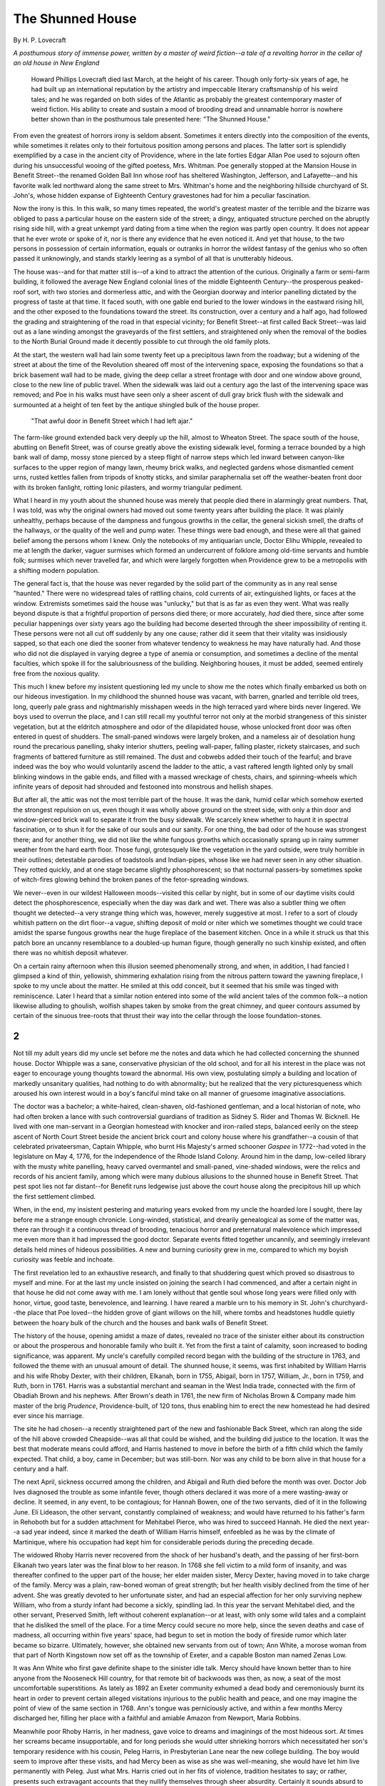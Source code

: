 #################
The Shunned House
#################

By H. P. Lovecraft


*A posthumous story of immense power, written by a master of weird fiction--a
tale of a revolting horror in the cellar of an old house in New England*


    Howard Phillips Lovecraft died last March, at the height of his career.
    Though only forty-six years of age, he had built up an international
    reputation by the artistry and impeccable literary craftsmanship of his
    weird tales; and he was regarded on both sides of the Atlantic as probably
    the greatest contemporary master of weird fiction. His ability to create
    and sustain a mood of brooding dread and unnamable horror is nowhere better
    shown than in the posthumous tale presented here: "The Shunned House."


From even the greatest of horrors irony is seldom absent. Sometimes it enters
directly into the composition of the events, while sometimes it relates only to
their fortuitous position among persons and places. The latter sort is
splendidly exemplified by a case in the ancient city of Providence, where in
the late forties Edgar Allan Poe used to sojourn often during his unsuccessful
wooing of the gifted poetess, Mrs.  Whitman. Poe generally stopped at the
Mansion House in Benefit Street--the renamed Golden Ball Inn whose roof has
sheltered Washington, Jefferson, and Lafayette--and his favorite walk led
northward along the same street to Mrs. Whitman's home and the neighboring
hillside churchyard of St. John's, whose hidden expanse of Eighteenth Century
gravestones had for him a peculiar fascination.

Now the irony is this. In this walk, so many times repeated, the world's
greatest master of the terrible and the bizarre was obliged to pass a
particular house on the eastern side of the street; a dingy, antiquated
structure perched on the abruptly rising side hill, with a great unkempt yard
dating from a time when the region was partly open country. It does not appear
that he ever wrote or spoke of it, nor is there any evidence that he even
noticed it. And yet that house, to the two persons in possession of certain
information, equals or outranks in horror the wildest fantasy of the genius who
so often passed it unknowingly, and stands starkly leering as a symbol of all
that is unutterably hideous.

The house was--and for that matter still is--of a kind to attract the attention
of the curious. Originally a farm or semi-farm building, it followed the
average New England colonial lines of the middle Eighteenth Century--the
prosperous peaked-roof sort, with two stories and dormerless attic, and with
the Georgian doorway and interior panelling dictated by the progress of taste
at that time. It faced south, with one gable end buried to the lower windows in
the eastward rising hill, and the other exposed to the foundations toward the
street. Its construction, over a century and a half ago, had followed the
grading and straightening of the road in that especial vicinity; for Benefit
Street--at first called Back Street--was laid out as a lane winding amongst the
graveyards of the first settlers, and straightened only when the removal of the
bodies to the North Burial Ground made it decently possible to cut through the
old family plots.

At the start, the western wall had lain some twenty feet up a precipitous lawn
from the roadway; but a widening of the street at about the time of the
Revolution sheared off most of the intervening space, exposing the foundations
so that a brick basement wall had to be made, giving the deep cellar a street
frontage with door and one window above ground, close to the new line of public
travel. When the sidewalk was laid out a century ago the last of the
intervening space was removed; and Poe in his walks must have seen only a sheer
ascent of dull gray brick flush with the sidewalk and surmounted at a height of
ten feet by the antique shingled bulk of the house proper.

.. figure:: images/001.png

    "That awful door in Benefit Street which I had left ajar."


The farm-like ground extended back very deeply up the hill, almost to Wheaton
Street. The space south of the house, abutting on Benefit Street, was of course
greatly above the existing sidewalk level, forming a terrace bounded by a high
bank wall of damp, mossy stone pierced by a steep flight of narrow steps which
led inward between canyon-like surfaces to the upper region of mangy lawn,
rheumy brick walks, and neglected gardens whose dismantled cement urns, rusted
kettles fallen from tripods of knotty sticks, and similar paraphernalia set off
the weather-beaten front door with its broken fanlight, rotting Ionic
pilasters, and wormy triangular pediment.



What I heard in my youth about the shunned house was merely that people died
there in alarmingly great numbers. That, I was told, was why the original
owners had moved out some twenty years after building the place. It was plainly
unhealthy, perhaps because of the dampness and fungous growths in the cellar,
the general sickish smell, the drafts of the hallways, or the quality of the
well and pump water. These things were bad enough, and these were all that
gained belief among the persons whom I knew. Only the notebooks of my
antiquarian uncle, Doctor Elihu Whipple, revealed to me at length the darker,
vaguer surmises which formed an undercurrent of folklore among old-time
servants and humble folk; surmises which never travelled far, and which were
largely forgotten when Providence grew to be a metropolis with a shifting
modern population.

The general fact is, that the house was never regarded by the solid part of the
community as in any real sense "haunted." There were no widespread tales of
rattling chains, cold currents of air, extinguished lights, or faces at the
window. Extremists sometimes said the house was "unlucky," but that is as far
as even they went. What was really beyond dispute is that a frightful
proportion of persons died there; or more accurately, *had* died there, since
after some peculiar happenings over sixty years ago the building had become
deserted through the sheer impossibility of renting it. These persons were not
all cut off suddenly by any one cause; rather did it seem that their vitality
was insidiously sapped, so that each one died the sooner from whatever tendency
to weakness he may have naturally had. And those who did not die displayed in
varying degree a type of anemia or consumption, and sometimes a decline of the
mental faculties, which spoke ill for the salubriousness of the building.
Neighboring houses, it must be added, seemed entirely free from the noxious
quality.

This much I knew before my insistent questioning led my uncle to show me the
notes which finally embarked us both on our hideous investigation.  In my
childhood the shunned house was vacant, with barren, gnarled and terrible old
trees, long, queerly pale grass and nightmarishly misshapen weeds in the high
terraced yard where birds never lingered. We boys used to overrun the place,
and I can still recall my youthful terror not only at the morbid strangeness of
this sinister vegetation, but at the eldritch atmosphere and odor of the
dilapidated house, whose unlocked front door was often entered in quest of
shudders. The small-paned windows were largely broken, and a nameless air of
desolation hung round the precarious panelling, shaky interior shutters,
peeling wall-paper, falling plaster, rickety staircases, and such fragments of
battered furniture as still remained. The dust and cobwebs added their touch of
the fearful; and brave indeed was the boy who would voluntarily ascend the
ladder to the attic, a vast raftered length lighted only by small blinking
windows in the gable ends, and filled with a massed wreckage of chests, chairs,
and spinning-wheels which infinite years of deposit had shrouded and festooned
into monstrous and hellish shapes.

But after all, the attic was not the most terrible part of the house. It was
the dank, humid cellar which somehow exerted the strongest repulsion on us,
even though it was wholly above ground on the street side, with only a thin
door and window-pierced brick wall to separate it from the busy sidewalk. We
scarcely knew whether to haunt it in spectral fascination, or to shun it for
the sake of our souls and our sanity. For one thing, the bad odor of the house
was strongest there; and for another thing, we did not like the white fungous
growths which occasionally sprang up in rainy summer weather from the hard
earth floor. Those fungi, grotesquely like the vegetation in the yard outside,
were truly horrible in their outlines; detestable parodies of toadstools and
Indian-pipes, whose like we had never seen in any other situation.  They rotted
quickly, and at one stage became slightly phosphorescent; so that nocturnal
passers-by sometimes spoke of witch-fires glowing behind the broken panes of
the fetor-spreading windows.

We never--even in our wildest Halloween moods--visited this cellar by night,
but in some of our daytime visits could detect the phosphorescence, especially
when the day was dark and wet. There was also a subtler thing we often thought
we detected--a very strange thing which was, however, merely suggestive at
most. I refer to a sort of cloudy whitish pattern on the dirt floor--a vague,
shifting deposit of mold or niter which we sometimes thought we could trace
amidst the sparse fungous growths near the huge fireplace of the basement
kitchen.  Once in a while it struck us that this patch bore an uncanny
resemblance to a doubled-up human figure, though generally no such kinship
existed, and often there was no whitish deposit whatever.

On a certain rainy afternoon when this illusion seemed phenomenally strong, and
when, in addition, I had fancied I glimpsed a kind of thin, yellowish,
shimmering exhalation rising from the nitrous pattern toward the yawning
fireplace, I spoke to my uncle about the matter. He smiled at this odd conceit,
but it seemed that his smile was tinged with reminiscence. Later I heard that a
similar notion entered into some of the wild ancient tales of the common
folk--a notion likewise alluding to ghoulish, wolfish shapes taken by smoke
from the great chimney, and queer contours assumed by certain of the sinuous
tree-roots that thrust their way into the cellar through the loose
foundation-stones.


***
2
***

Not till my adult years did my uncle set before me the notes and data which he
had collected concerning the shunned house. Doctor Whipple was a sane,
conservative physician of the old school, and for all his interest in the place
was not eager to encourage young thoughts toward the abnormal. His own view,
postulating simply a building and location of markedly unsanitary qualities,
had nothing to do with abnormality; but he realized that the very
picturesqueness which aroused his own interest would in a boy's fanciful mind
take on all manner of gruesome imaginative associations.

The doctor was a bachelor; a white-haired, clean-shaven, old-fashioned
gentleman, and a local historian of note, who had often broken a lance with
such controversial guardians of tradition as Sidney S. Rider and Thomas W.
Bicknell. He lived with one man-servant in a Georgian homestead with knocker
and iron-railed steps, balanced eerily on the steep ascent of North Court
Street beside the ancient brick court and colony house where his grandfather--a
cousin of that celebrated privateersman, Captain Whipple, who burnt His
Majesty's armed schooner *Gaspee* in 1772--had voted in the legislature on May
4, 1776, for the independence of the Rhode Island Colony. Around him in the
damp, low-ceiled library with the musty white panelling, heavy carved
overmantel and small-paned, vine-shaded windows, were the relics and records of
his ancient family, among which were many dubious allusions to the shunned
house in Benefit Street. That pest spot lies not far distant--for Benefit runs
ledgewise just above the court house along the precipitous hill up which the
first settlement climbed.

When, in the end, my insistent pestering and maturing years evoked from my
uncle the hoarded lore I sought, there lay before me a strange enough
chronicle. Long-winded, statistical, and drearily genealogical as some of the
matter was, there ran through it a continuous thread of brooding, tenacious
horror and preternatural malevolence which impressed me even more than it had
impressed the good doctor. Separate events fitted together uncannily, and
seemingly irrelevant details held mines of hideous possibilities. A new and
burning curiosity grew in me, compared to which my boyish curiosity was feeble
and inchoate.

The first revelation led to an exhaustive research, and finally to that
shuddering quest which proved so disastrous to myself and mine. For at the last
my uncle insisted on joining the search I had commenced, and after a certain
night in that house he did not come away with me. I am lonely without that
gentle soul whose long years were filled only with honor, virtue, good taste,
benevolence, and learning. I have reared a marble urn to his memory in St.
John's churchyard--the place that Poe loved--the hidden grove of giant willows
on the hill, where tombs and headstones huddle quietly between the hoary bulk
of the church and the houses and bank walls of Benefit Street.

The history of the house, opening amidst a maze of dates, revealed no trace of
the sinister either about its construction or about the prosperous and
honorable family who built it. Yet from the first a taint of calamity, soon
increased to boding significance, was apparent. My uncle's carefully compiled
record began with the building of the structure in 1763, and followed the theme
with an unusual amount of detail. The shunned house, it seems, was first
inhabited by William Harris and his wife Rhoby Dexter, with their children,
Elkanah, born in 1755, Abigail, born in 1757, William, Jr., born in 1759, and
Ruth, born in 1761. Harris was a substantial merchant and seaman in the West
India trade, connected with the firm of Obadiah Brown and his nephews. After
Brown's death in 1761, the new firm of Nicholas Brown & Company made him master
of the brig *Prudence*, Providence-built, of 120 tons, thus enabling him to
erect the new homestead he had desired ever since his marriage.

The site he had chosen--a recently straightened part of the new and fashionable
Back Street, which ran along the side of the hill above crowded Cheapside--was
all that could be wished, and the building did justice to the location. It was
the best that moderate means could afford, and Harris hastened to move in
before the birth of a fifth child which the family expected. That child, a boy,
came in December; but was still-born. Nor was any child to be born alive in
that house for a century and a half.

The next April, sickness occurred among the children, and Abigail and Ruth died
before the month was over. Doctor Job Ives diagnosed the trouble as some
infantile fever, though others declared it was more of a mere wasting-away or
decline. It seemed, in any event, to be contagious; for Hannah Bowen, one of
the two servants, died of it in the following June. Eli Lideason, the other
servant, constantly complained of weakness; and would have returned to his
father's farm in Rehoboth but for a sudden attachment for Mehitabel Pierce, who
was hired to succeed Hannah. He died the next year--a sad year indeed, since it
marked the death of William Harris himself, enfeebled as he was by the climate
of Martinique, where his occupation had kept him for considerable periods
during the preceding decade.

The widowed Rhoby Harris never recovered from the shock of her husband's death,
and the passing of her first-born Elkanah two years later was the final blow to
her reason. In 1768 she fell victim to a mild form of insanity, and was
thereafter confined to the upper part of the house; her elder maiden sister,
Mercy Dexter, having moved in to take charge of the family. Mercy was a plain,
raw-boned woman of great strength; but her health visibly declined from the
time of her advent. She was greatly devoted to her unfortunate sister, and had
an especial affection for her only surviving nephew William, who from a sturdy
infant had become a sickly, spindling lad. In this year the servant Mehitabel
died, and the other servant, Preserved Smith, left without coherent
explanation--or at least, with only some wild tales and a complaint that he
disliked the smell of the place. For a time Mercy could secure no more help,
since the seven deaths and case of madness, all occurring within five years'
space, had begun to set in motion the body of fireside rumor which later became
so bizarre. Ultimately, however, she obtained new servants from out of town;
Ann White, a morose woman from that part of North Kingstown now set off as the
township of Exeter, and a capable Boston man named Zenas Low.



It was Ann White who first gave definite shape to the sinister idle talk. Mercy
should have known better than to hire anyone from the Nooseneck Hill country,
for that remote bit of backwoods was then, as now, a seat of the most
uncomfortable superstitions. As lately as 1892 an Exeter community exhumed a
dead body and ceremoniously burnt its heart in order to prevent certain alleged
visitations injurious to the public health and peace, and one may imagine the
point of view of the same section in 1768. Ann's tongue was perniciously
active, and within a few months Mercy discharged her, filling her place with a
faithful and amiable Amazon from Newport, Maria Robbins.

Meanwhile poor Rhoby Harris, in her madness, gave voice to dreams and
imaginings of the most hideous sort. At times her screams became insupportable,
and for long periods she would utter shrieking horrors which necessitated her
son's temporary residence with his cousin, Peleg Harris, in Presbyterian Lane
near the new college building. The boy would seem to improve after these
visits, and had Mercy been as wise as she was well-meaning, she would have let
him live permanently with Peleg. Just what Mrs. Harris cried out in her fits of
violence, tradition hesitates to say; or rather, presents such extravagant
accounts that they nullify themselves through sheer absurdity. Certainly it
sounds absurd to hear that a woman educated only in the rudiments of French
often shouted for hours in a coarse and idiomatic form of that language, or
that the same person, alone and guarded, complained wildly of a staring thing
which bit and chewed at her. In 1772 the servant Zenas died, and when Mrs.
Harris heard of it she laughed with a shocking delight utterly foreign to her.
The next year she herself died, and was laid to rest in the North Burial Ground
beside her husband.

Upon the outbreak of trouble with Great Britain in 1775, William Harris,
despite his scant sixteen years and feeble constitution, managed to enlist in
the Army of Observation under General Greene; and from that time on enjoyed a
steady rise in health and prestige. In 1780, as a captain in the Rhode Island
forces in New Jersey under Colonel Angell, he met and married Phebe Hetfield of
Elizabethtown, whom he brought to Providence upon his honorable discharge in
the following year.

The young soldier's return was not a thing of unmitigated happiness. The house,
it is true, was still in good condition; and the street had been widened and
changed in name from Back Street to Benefit Street. But Mercy Dexter's once
robust frame had undergone a sad and curious decay, so that she was now a
stooped and pathetic figure with hollow voice and disconcerting
pallor--qualities shared to a singular degree by the one remaining servant
Maria. In the autumn of 1782 Phebe Harris gave birth to a still-born daughter,
and on the fifteenth of the next May Mercy Dexter took leave of a useful,
austere, and virtuous life.

William Harris, at last thoroughly convinced of the radically unhealthful
nature of his abode, now took steps toward quitting it and closing it for ever.
Securing temporary quarters for himself and his wife at the newly opened Golden
Ball Inn, he arranged for the building of a new and finer house in Westminster
Street, in the growing part of the town across the Great Bridge. There, in
1785, his son Dutee was born; and there the family dwelt till the encroachments
of commerce drove them back across the river and over the hill to Angell
Street, in the newer East Side residence district, where the late Archer Harris
built his sumptuous but hideous French-roofed mansion in 1876. William and
Phebe both succumbed to the yellow fever epidemic of 1797, but Dutee was
brought up by his cousin Rathbone Harris, Peleg's son.

Rathbone was a practical man, and rented the Benefit Street house despite
William's wish to keep it vacant. He considered it an obligation to his ward to
make the most of all the boy's property, nor did he concern himself with the
deaths and illnesses which caused so many changes of tenants, or the steadily
growing aversion with which the house was generally regarded. It is likely that
he felt only vexation when, in 1804, the town council ordered him to fumigate
the place with sulfur, tar, and gum camphor on account of the much-discussed
deaths of four persons, presumably caused by the then diminishing fever
epidemic.  They said the place had a febrile smell.

Dutee himself thought little of the house, for he grew up to be a
privateersman, and served with distinction on the *Vigilant* under Captain
Cahoone in the War of 1812. He returned unharmed, married in 1814, and became a
father on that memorable night of September 23, 1815, when a great gale drove
the waters of the bay over half the town, and floated a tall sloop well up
Westminster Street so that its masts almost tapped the Harris windows in
symbolic affirmation that the new boy, Welcome, was a seaman's son.

Welcome did not survive his father, but lived to perish gloriously at
Fredericksburg in 1862. Neither he nor his son Archer knew of the shunned house
as other than a nuisance almost impossible to rent--perhaps on account of the
mustiness and sickly odor of unkempt old age. Indeed, it never was rented after
a series of deaths culminating in 1861, which the excitement of the war tended
to throw into obscurity.  Carrington Harris, last of the male line, knew it
only as a deserted and somewhat picturesque center of legend until I told him
my experience. He had meant to tear it down and build an apartment house on the
site, but after my account decided to let it stand, install plumbing, and rent
it.  Nor has he yet had any difficulty in obtaining tenants. The horror has
gone.


***
3
***

It may well be imagined how powerfully I was affected by the annals of the
Harrises. In this continuous record there seemed to me to brood a persistent
evil beyond anything in nature as I had known it; an evil clearly connected
with the house and not with the family. This impression was confirmed by my
uncle's less systematic array of miscellaneous data--legends transcribed from
servant gossip, cuttings from the papers, copies of death certificates by
fellow-physicians, and the like. All of this material I cannot hope to give,
for my uncle was a tireless antiquarian and very deeply interested in the
shunned house; but I may refer to several dominant points which earn notice by
their recurrence through many reports from diverse sources. For example, the
servant gossip was practically unanimous in attributing to the fungous and
malodorous *cellar* of the house a vast supremacy in evil influence.  There had
been servants--Ann White especially--who would not use the cellar kitchen, and
at least three well-defined legends bore upon the queer quasi-human or diabolic
outlines assumed by tree-roots and patches of mold in that region. These latter
narratives interested me profoundly, on account of what I had seen in my
boyhood, but I felt that most of the significance had in each case been largely
obscured by additions from the common stock of local ghost lore.

Ann White, with her Exeter superstition, had promulgated the most extravagant
and at the same time most consistent tale; alleging that there must lie buried
beneath the house one of those vampires--the dead who retain their bodily form
and live on the blood or breath of the living--whose hideous legions send their
preying shapes or spirits abroad by night. To destroy a vampire one must, the
grandmothers say, exhume it and burn its heart, or at least drive a stake
through that organ; and Ann's dogged insistence on a search under the cellar
had been prominent in bringing about her discharge.

Her tales, however, commanded a wide audience, and were the more readily
accepted because the house indeed stood on land once used for burial purposes.
To me their interest depended less on this circumstance than on the peculiarly
appropriate way in which they dovetailed with certain other things--the
complaint of the departing servant Preserved Smith, who had preceded Ann and
never heard of her, that something "sucked his breath" at night; the
death-certificates of the fever victims of 1804, issued by Doctor Chad Hopkins,
and showing the four deceased persons all unaccountably lacking in blood; and
the obscure passages of poor Rhoby Harris's ravings, where she complained of
the sharp teeth of a glassy-eyed, half-visible presence.

Free from unwarranted superstition though I am, these things produced in me an
odd sensation, which was intensified by a pair of widely separated newspaper
cuttings relating to deaths in the shunned house--one from the *Providence
Gazette and Country-Journal* of April 12, 1815, and the other from the *Daily
Transcript and Chronicle* of October 27, 1845--each of which detailed an
appallingly grisly circumstance whose duplication was remarkable. It seems that
in both instances the dying person, in 1815 a gentle old lady named Stafford
and in 1845 a schoolteacher of middle age named Eleazar Durfee, became
transfigured in a horrible way, glaring glassily and attempting to bite the
throat of the attending physician. Even more puzzling, though, was the final
case which put an end to the renting of the house--a series of anemia deaths
preceded by progressive madnesses wherein the patient would craftily attempt
the lives of his relatives by incisions in the neck or wrist.

This was in 1860 and 1861, when my uncle had just begun his medical practise;
and before leaving for the front he heard much of it from his elder
professional colleagues. The really inexplicable thing was the way in which the
victims--ignorant people, for the ill-smelling and widely shunned house could
now be rented to no others--would babble maledictions in French, a language
they could not possibly have studied to any extent. It made one think of poor
Rhoby Harris nearly a century before, and so moved my uncle that he commenced
collecting historical data on the house after listening, some time subsequent
to his return from the war, to the first-hand account of Doctors Chase and
Whitmarsh.  Indeed, I could see that my uncle had thought deeply on the
subject, and that he was glad of my own interest--an open-minded and
sympathetic interest which enabled him to discuss with me matters at which
others would merely have laughed. His fancy had not gone so far as mine, but he
felt that the place was rare in its imaginative potentialities, and worthy of
note as an inspiration in the field of the grotesque and macabre.

For my part, I was disposed to take the whole subject with profound
seriousness, and began at once not only to review the evidence, but to
accumulate as much more as I could. I talked with the elderly Archer Harris,
then owner of the house, many times before his death in 1916; and obtained from
him and his still surviving maiden sister Alice an authentic corroboration of
all the family data my uncle had collected.  When, however, I asked them what
connection with France or its language the house could have, they confessed
themselves as frankly baffled and ignorant as I. Archer knew nothing, and all
that Miss Harris could say was that an old allusion her grandfather, Dutee
Harris, had heard of might have shed a little light. The old seaman, who had
survived his son Welcome's death in battle by two years, had not himself known
the legend, but recalled that his earliest nurse, the ancient Maria Robbins,
seemed darkly aware of something that might have lent a weird significance to
the French raving of Rhoby Harris, which she had so often heard during the last
days of that hapless woman. Maria had been at the shunned house from 1769 till
the removal of the family in 1783, and had seen Mercy Dexter die. Once she
hinted to the child Dutee of a somewhat peculiar circumstance in Mercy's last
moments, but he had soon forgotten all about it save that it was something
peculiar. The granddaughter, moreover, recalled even this much with difficulty.
She and her brother were not so much interested in the house as was Archer's
son Carrington, the present owner, with whom I talked after my experience.



Having exhausted the Harris family of all the information it could furnish, I
turned my attention to early town records and deeds with a zeal more
penetrating than that which my uncle had occasionally shown in the same work.
What I wished was a comprehensive history of the site from its very settlement
in 1636--or even before, if any Narragansett Indian legend could be unearthed
to supply the data. I found, at the start, that the land had been part of the
long strip of home lot granted originally to John Throckmorton; one of many
similar strips beginning at the Town Street beside the river and extending up
over the hill to a line roughly corresponding with the modern Hope Street. The
Throckmorton lot had later, of course, been much subdivided; and I became very
assiduous in tracing that section through which Back or Benefit Street was
later run. It had, as rumor indeed said, been the Throckmorton graveyard; but
as I examined the records more carefully, I found that the graves had all been
transferred at an early date to the North Burial Ground on the Pawtucket West
Road.

Then suddenly I came--by a rare piece of chance, since it was not in the main
body of records and might easily have been missed--upon something which aroused
my keenest eagerness, fitting in as it did with several of the queerest phases
of the affair. It was the record of a lease, in 1697, of a small tract of
ground to an Etienne Roulet and wife. At last the French element had
appeared--that, and another deeper element of horror which the name conjured up
from the darkest recesses of my weird and heterogeneous reading--and I
feverishly studied the platting of the locality as it had been before the
cutting through and partial straightening of Back Street between 1747 and 1758.
I found what I had half expected, that where the shunned house now stood the
Roulets had laid out their graveyard behind a one-story and attic cottage, and
that no record of any transfer of graves existed. The document, indeed, ended
in much confusion; and I was forced to ransack both the Rhode Island Historical
Society and Shepley Library before I could find a local door which the name of
Etienne Roulet would unlock. In the end I did find something; something of such
vague but monstrous import that I set about at once to examine the cellar of
the shunned house itself with a new and excited minuteness.

The Roulets, it seemed, had come in 1696 from East Greenwich, down the west
shore of Narragansett Bay. They were Huguenots from Caude, and had encountered
much opposition before the Providence selectmen allowed them to settle in the
town. Unpopularity had dogged them in East Greenwich, whither they had come in
1686, after the revocation of the Edict of Nantes, and rumor said that the
cause of dislike extended beyond mere racial and national prejudice, or the
land disputes which involved other French settlers with the English in
rivalries which not even Governor Andros could quell. But their ardent
Protestantism--too ardent, some whispered--and their evident distress when
virtually driven from the village down the bay, had moved the sympathy of the
town fathers. Here the strangers had been granted a haven; and the swarthy
Etienne Roulet, less apt at agriculture than at reading queer books and drawing
queer diagrams, was given a clerical post in the warehouse at Pardon
Tillinghast's wharf, far south in Town Street. There had, however, been a riot
of some sort later on--perhaps forty years later, after old Roulet's death--and
no one seemed to hear of the family after that.

For a century and more, it appeared, the Roulets had been well remembered and
frequently discussed as vivid incidents in the quiet life of a New England
seaport. Etienne's son Paul, a surly fellow whose erratic conduct had probably
provoked the riot which wiped out the family, was particularly a source of
speculation; and though Providence never shared the witchcraft panics of her
Puritan neighbors, it was freely intimated by old wives that his prayers were
neither uttered at the proper time nor directed toward the proper object. All
this had undoubtedly formed the basis of the legend known by old Maria Robbins.
What relation it had to the French ravings of Rhoby Harris and other
inhabitants of the shunned house, imagination or future discovery alone could
determine. I wondered how many of those who had known the legends realized that
additional link with the terrible which my wider reading had given me; that
ominous item in the annals of morbid horror which tells of the creature
*Jacques Roulet, of Caude*, who in 1598 was condemned to death as a demoniac
but afterward saved from the stake by the Paris parliament and shut in a
madhouse. He had been found covered with blood and shreds of flesh in a wood,
shortly after the killing and rending of a boy by a pair of wolves. One wolf
was seen to lope away unhurt. Surely a pretty hearthside tale, with a queer
significance as to name and place; but I decided that the Providence gossips
could not have generally known of it. Had they known, the coincidence of names
would have brought some drastic and frightened action--indeed, might not its
limited whispering have precipitated the final riot which erased the Roulets
from the town?



I now visited the accursed place with increased frequency; studying the
unwholesome vegetation of the garden, examining all the walls of the building,
and poring over every inch of the earthen cellar floor.  Finally, with
Carrington Harris's permission, I fitted a key to the disused door opening from
the cellar directly upon Benefit Street, preferring to have a more immediate
access to the outside world than the dark stairs, ground-floor hall, and front
door could give. There, where morbidity lurked most thickly, I searched and
poked during long afternoons when the sunlight filtered in through the
cobwebbed above-ground windows, and a sense of security glowed from the
unlocked door which placed me only a few feet from the placid sidewalk outside.
Nothing new rewarded my efforts--only the same depressing mustiness and faint
suggestions of noxious odors and nitrous outlines on the floor--and I fancy
that many pedestrians must have watched me curiously through the broken panes.

At length, upon a suggestion of my uncle's, I decided to try the spot
nocturnally; and one stormy midnight ran the beams of an electric torch over
the moldy floor with its uncanny shapes and distorted, half-phosphorescent
fungi. The place had dispirited me curiously that evening, and I was almost
prepared when I saw--or thought I saw--amidst the whitish deposits a
particularly sharp definition of the "huddled form" I had suspected from
boyhood. Its clearness was astonishing and unprecedented--and as I watched I
seemed to see again the thin, yellowish, shimmering exhalation which had
startled me on that rainy afternoon so many years before.

Above the anthropomorphic patch of mold by the fireplace it rose; a subtle,
sickish, almost luminous vapor which as it hung trembling in the dampness
seemed to develop vague and shocking suggestions of form, gradually trailing
off into nebulous decay and passing up into the blackness of the great chimney
with a fetor in its wake. It was truly horrible, and the more so to me because
of what I knew of the spot.  Refusing to flee, I watched it fade--and as I
watched I felt that it was in turn watching me greedily with eyes more
imaginable than visible.  When I told my uncle about it he was greatly aroused;
and after a tense hour of reflection, arrived at a definite and drastic
decision. Weighing in his mind the importance of the matter, and the
significance of our relation to it, he insisted that we both test--and if
possible destroy--the horror of the house by a joint night or nights of
aggressive vigil in that musty and fungus-cursed cellar.


***
4
***

On Wednesday, June 25, 1919, after a proper notification of Carrington Harris
which did not include surmises as to what we expected to find, my uncle and I
conveyed to the shunned house two camp chairs and a folding camp cot, together
with some scientific mechanism of greater weight and intricacy. These we placed
in the cellar during the day, screening the windows with paper and planning to
return in the evening for our first vigil. We had locked the door from the
cellar to the ground floor; and having a key to the outside cellar door, were
prepared to leave our expensive and delicate apparatus--which we had obtained
secretly and at great cost--as many days as our vigils might be protracted. It
was our design to sit up together till very late, and then watch singly till
dawn in two-hour stretches, myself first and then my companion; the inactive
member resting on the cot.

The natural leadership with which my uncle procured the instruments from the
laboratories of Brown University and the Cranston Street Armory, and
instinctively assumed direction of our venture, was a marvelous commentary on
the potential vitality and resilience of a man of eighty-one. Elihu Whipple had
lived according to the hygienic laws he had preached as a physician, and but
for what happened later would be here in full vigor today. Only two persons
suspected what did happen--Carrington Harris and myself. I had to tell Harris
because he owned the house and deserved to know what had gone out of it. Then
too, we had spoken to him in advance of our quest; and I felt after my uncle's
going that he would understand and assist me in some vitally necessary public
explanations. He turned very pale, but agreed to help me, and decided that it
would now be safe to rent the house.

To declare that we were not nervous on that rainy night of watching would be an
exaggeration both gross and ridiculous. We were not, as I have said, in any
sense childishly superstitious, but scientific study and reflection had taught
us that the known universe of three dimensions embraces the merest fraction of
the whole cosmos of substance and energy. In this case an overwhelming
preponderance of evidence from numerous authentic sources pointed to the
tenacious existence of certain forces of great power and, so far as the human
point of view is concerned, exceptional malignancy. To say that we actually
believed in vampires or werewolves would be a carelessly inclusive statement.
Rather must it be said that we were not prepared to deny the possibility of
certain unfamiliar and unclassified modifications of vital force and attenuated
matter; existing very infrequently in three-dimensional space because of its
more intimate connection with other spatial units, yet close enough to the
boundary of our own to furnish us occasional manifestations which we, for lack
of a proper vantage-point, may never hope to understand.

In short, it seemed to my uncle and me that an incontrovertible array of facts
pointed to some lingering influence in the shunned house; traceable to one or
another of the ill-favored French settlers of two centuries before, and still
operative through rare and unknown laws of atomic and electronic motion. That
the family of Roulet had possessed an abnormal affinity for outer circles of
entity--dark spheres which for normal folk hold only repulsion and
terror--their recorded history seemed to prove. Had not, then, the riots of
those bygone seventeen-thirties set moving certain kinetic patterns in the
morbid brain of one or more of them--notably the sinister Paul Roulet--which
obscurely survived the bodies murdered and buried by the mob, and continued to
function in some multiple-dimensioned space along the original lines of force
determined by a frantic hatred of the encroaching community?

Such a thing was surely not a physical or biochemical impossibility in the
light of a newer science which includes the theories of relativity and
intra-atomic action. One might easily imagine an alien nucleus of substance or
energy, formless or otherwise, kept alive by imperceptible or immaterial
subtractions from the life-force or bodily tissue and fluids of other and more
palpably living things into which it penetrates and with whose fabric it
sometimes completely merges itself. It might be actively hostile, or it might
be dictated merely by blind motives of self-preservation. In any case such a
monster must of necessity be in our scheme of things an anomaly and an
intruder, whose extirpation forms a primary duty with every man not an enemy to
the world's life, health, and sanity.

What baffled us was our utter ignorance of the aspect in which we might
encounter the thing. No sane person had ever seen it, and few had ever felt it
definitely. It might be pure energy--a form ethereal and outside the realm of
substance--or it might be partly material; some unknown and equivocal mass of
plasticity, capable of changing at will to nebulous approximations of the
solid, liquid, gaseous, or tenuously unparticled states. The anthropomorphic
patch of mold on the floor, the form of the yellowish vapor, and the curvature
of the tree-roots in some of the old tales, all argued at least a remote and
reminiscent connection with the human shape; but how representative or
permanent that similarity might be, none could say with any kind of certainty.



We had devised two weapons to fight it; a large and specially fitted Crookes
tube operated by powerful storage batteries and provided with peculiar screens
and reflectors, in case it proved intangible and opposable only by vigorously
destructive ether radiations, and a pair of military flame-throwers of the sort
used in the World War, in case it proved partly material and susceptible of
mechanical destruction--for like the superstitious Exeter rustics, we were
prepared to burn the thing's heart out if heart existed to burn. All this
aggressive mechanism we set in the cellar in positions carefully arranged with
reference to the cot and chairs, and to the spot before the fireplace where the
mold had taken strange shapes. That suggestive patch, by the way, was only
faintly visible when we placed our furniture and instruments, and when we
returned that evening for the actual vigil. For a moment I half doubted that I
had ever seen it in the more definitely limned form--but then I thought of the
legends.

Our cellar vigil began at ten p. m., daylight saving time, and as it continued
we found no promise of pertinent developments. A weak, filtered glow from the
rain-harassed street-lamps outside, and a feeble phosphorescence from the
detestable fungi within, showed the dripping stone of the walls, from which all
traces of whitewash had vanished; the dank, fetid and mildew-tainted hard earth
floor with its obscene fungi; the rotting remains of what had been stools,
chairs, and tables, and other more shapeless furniture; the heavy planks and
massive beams of the ground floor overhead; the decrepit plank door leading to
bins and chambers beneath other parts of the house; the crumbling stone
staircase with ruined wooden hand-rail; and the crude and cavernous fireplace
of blackened brick where rusted iron fragments revealed the past presence of
hooks, andirons, spit, crane, and a door to the Dutch oven--these things, and
our austere cot and camp chairs, and the heavy and intricate destructive
machinery we had brought.

We had, as in my own former explorations, left the door to the street unlocked;
so that a direct and practical path of escape might lie open in case of
manifestations beyond our power to deal with. It was our idea that our
continued nocturnal presence would call forth whatever malign entity lurked
there; and that being prepared, we could dispose of the thing with one or the
other of our provided means as soon as we had recognized and observed it
sufficiently. How long it might require to evoke and extinguish the thing, we
had no notion. It occurred to us, too, that our venture was far from safe; for
in what strength the thing might appear no one could tell. But we deemed the
game worth the hazard, and embarked on it alone and unhesitatingly; conscious
that the seeking of outside aid would only expose us to ridicule and perhaps
defeat our entire purpose. Such was our frame of mind as we talked--far into
the night, till my uncle's growing drowsiness made me remind him to lie down
for his two-hour sleep.

Something like fear chilled me as I sat there in the small hours alone--I say
alone, for one who sits by a sleeper is indeed alone; perhaps more alone than
he can realize. My uncle breathed heavily, his deep inhalations and exhalations
accompanied by the rain outside, and punctuated by another nerve-racking sound
of distant dripping water within--for the house was repulsively damp even in
dry weather, and in this storm positively swamp-like. I studied the loose,
antique masonry of the walls in the fungus-light and the feeble rays which
stole in from the street through the screened window; and once, when the
noisome atmosphere of the place seemed about to sicken me, I opened the door
and looked up and down the street, feasting my eyes on familiar sights and my
nostrils on wholesome air. Still nothing occurred to reward my watching; and I
yawned repeatedly, fatigue getting the better of apprehension.

Then the stirring of my uncle in his sleep attracted my notice. He had turned
restlessly on the cot several times during the latter half of the first hour,
but now he was breathing with unusual irregularity, occasionally heaving a sigh
which held more than a few of the qualities of a choking moan.

I turned my electric flashlight on him and found his face averted; so rising
and crossing to the other side of the cot, I again flashed the light to see if
he seemed in any pain. What I saw unnerved me most surprisingly, considering
its relative triviality. It must have been merely the association of any odd
circumstance with the sinister nature of our location and mission, for surely
the circumstance was not in itself frightful or unnatural. It was merely that
my uncle's facial expression, disturbed no doubt by the strange dreams which
our situation prompted, betrayed considerable agitation, and seemed not at all
characteristic of him. His habitual expression was one of kindly and well-bred
calm, whereas now a variety of emotions seemed struggling within him. I think,
on the whole, that it was this *variety* which chiefly disturbed me. My uncle,
as he gasped and tossed in increasing perturbation and with eyes that had now
started open, seemed not one but many men, and suggested a curious quality of
alienage from himself.



All at once he commenced to mutter, and I did not like the look of his mouth
and teeth as he spoke. The words were at first indistinguishable, and
then--with a tremendous start--I recognized something about them which filled
me with icy fear till I recalled the breadth of my uncle's education and the
interminable translations he had made from anthropological and antiquarian
articles in the *Revue des Deux Mondes*.  For the venerable Elihu Whipple was
muttering *in French*, and the few phrases I could distinguish seemed connected
with the darkest myths he had ever adapted from the famous Paris magazine.

Suddenly a perspiration broke out on the sleeper's forehead, and he leaped
abruptly up, half awake. The jumble of French changed to a cry in English, and
the hoarse voice shouted excitedly, "My breath, my breath!" Then the awakening
became complete, and with a subsidence of facial expression to the normal state
my uncle seized my hand and began to relate a dream whose nucleus of
significance I could only surmise with a kind of awe.

He had, he said, floated off from a very ordinary series of dream-pictures into
a scene whose strangeness was related to nothing he had ever read. It was of
this world, and yet not of it--a shadowy geometrical confusion in which could
be seen elements of familiar things in most unfamiliar and perturbing
combinations. There was a suggestion of queerly disordered pictures
superimposed one upon another; an arrangement in which the essentials of time
as well as of space seemed dissolved and mixed in the most illogical fashion.
In this kaleidoscopic vortex of phantasmal images were occasional snap-shots,
if one might use the term, of singular clearness but unaccountable
heterogeneity.

Once my uncle thought he lay in a carelessly dug open pit, with a crowd of
angry faces framed by straggling locks and three-cornered hats frowning down on
him. Again he seemed to be in the interior of a house--an old house,
apparently--but the details and inhabitants were constantly changing, and he
could never be certain of the faces or the furniture, or even of the room
itself, since doors and windows seemed in just as great a state of flux as the
presumably more mobile objects. It was queer--damnably queer--and my uncle
spoke almost sheepishly, as if half expecting not to be believed, when he
declared that of the strange faces many had unmistakably borne the features of
the Harris family. And all the while there was a personal sensation of choking,
as if some pervasive presence had spread itself through his body and sought to
possess itself of his vital processes.

I shuddered at the thought of those vital processes, worn as they were by
eighty-one years of continuous functioning, in conflict with unknown forces of
which the youngest and strongest system might well be afraid; but in another
moment reflected that dreams are only dreams, and that these uncomfortable
visions could be, at most, no more than my uncle's reaction to the
investigations and expectations which had lately filled our minds to the
exclusion of all else.

Conversation, also, soon tended to dispel my sense of strangeness; and in time
I yielded to my yawns and took my turn at slumber. My uncle seemed now very
wakeful, and welcomed his period of watching even though the nightmare had
aroused him far ahead of his allotted two hours.

Sleep seized me quickly, and I was at once haunted with dreams of the most
disturbing kind. I felt, in my visions, a cosmic and abysmal loneness; with
hostility surging from all sides upon some prison where I lay confined. I
seemed bound and gagged, and taunted by the echoing yells of distant multitudes
who thirsted for my blood. My uncle's face came to me with less pleasant
association than in waking hours, and I recall many futile struggles and
attempts to scream. It was not a pleasant sleep, and for a second I was not
sorry for the echoing shriek which clove through the barriers of dream and
flung me to a sharp and startled awakeness in which every actual object before
my eyes stood out with more than natural clearness and reality.


***
5
***

I had been lying with my face away from my uncle's chair, so that in this
sudden flash of awakening I saw only the door to the street, the window, and
the wall and floor and ceiling toward the north of the room, all photographed
with morbid vividness on my brain in a light brighter than the glow of the
fungi or the rays from the street outside. It was not a strong or even a fairly
strong light; certainly not nearly strong enough to read an average book by.
But it cast a shadow of myself and the cot on the floor, and had a yellowish,
penetrating force that hinted at things more potent than luminosity. This I
perceived with unhealthy sharpness despite the fact that two of my other senses
were violently assailed. For on my ears rang the reverberations of that
shocking scream, while my nostrils revolted at the stench which filled the
place.  My mind, as alert as my senses, recognized the gravely unusual; and
almost automatically I leaped up and turned about to grasp the destructive
instruments which we had left trained on the moldy spot before the fireplace.
As I turned, I dreaded what I was to see; for the scream had been in my uncle's
voice, and I knew not against what menace I should have to defend him and
myself.

Yet after all, the sight was worse than I had dreaded. There are horrors beyond
horrors, and this was one of those nuclei of all dreamable hideousness which
the cosmos saves to blast an accursed and unhappy few.  Out of the
fungus-ridden earth steamed up a vaporous corpse-light, yellow and diseased,
which bubbled and lapped to a gigantic height in vague outlines half human and
half monstrous, through which I could see the chimney and fireplace beyond. It
was all eyes--wolfish and mocking--and the rugose insect-like head dissolved at
the top to a thin stream of mist which curled putridly about and finally
vanished up the chimney. I say that I saw this thing, but it is only in
conscious retrospection that I ever definitely traced its damnable approach to
form. At the time, it was to me only a seething, dimly phosphorescent cloud of
fungous loathsomeness, enveloping and dissolving to an abhorrent plasticity the
one object on which all my attention was focussed. That object was my
uncle--the venerable Elihu Whipple--who with blackening and decaying features
leered and gibbered at me, and reached out dripping claws to rend me in the
fury which this horror had brought.

It was a sense of routine which kept me from going mad. I had drilled myself in
preparation for the crucial moment, and blind training saved me. Recognizing
the bubbling evil as no substance reachable by matter or material chemistry,
and therefore ignoring the flame-thrower which loomed on my left, I threw on
the current of the Crookes tube apparatus, and focussed toward that scene of
immortal blasphemousness the strongest ether radiations which man's art can
arouse from the spaces and fluids of nature. There was a bluish haze and a
frenzied sputtering, and the yellowish phosphorescence grew dimmer to my eyes.
But I saw the dimness was only that of contrast, and that the waves from the
machine had no effect whatever.

Then, in the midst of that demoniac spectacle, I saw a fresh horror which
brought cries to my lips and sent me fumbling and staggering toward that
unlocked door to the quiet street, careless of what abnormal terrors I loosed
upon the world, or what thoughts or judgments of men I brought down upon my
head. In that dim blend of blue and yellow the form of my uncle had commenced a
nauseous liquefaction whose essence eludes all description, and in which there
played across his vanishing face such changes of identity as only madness can
conceive. He was at once a devil and a multitude, a charnel-house and a
pageant. Lit by the mixed and uncertain beams, that gelatinous face assumed a
dozen--a score--a hundred--aspects; grinning, as it sank to the ground on a
body that melted like tallow, in the caricatured likeness of legions strange
and yet not strange.

I saw the features of the Harris line, masculine and feminine, adult and
infantile, and other features old and young, coarse and refined, familiar and
unfamiliar. For a second there flashed a degraded counterfeit of a miniature of
poor mad Rhoby Harris that I had seen in the School of Design museum, and
another time I thought I caught the raw-boned image of Mercy Dexter as I
recalled her from a painting in Carrington Harris's house. It was frightful
beyond conception; toward the last, when a curious blend of servant and baby
visages flickered close to the fungous floor where a pool of greenish grease
was spreading, it seemed as though the shifting features fought against
themselves and strove to form contours like those of my uncle's kindly face. I
like to think that he existed at that moment, and that he tried to bid me
farewell. It seems to me I hiccupped a farewell from my own parched throat as I
lurched out into the street; a thin stream of grease following me through the
door to the rain-drenched sidewalk.



The rest is shadowy and monstrous. There was no one in the soaking street, and
in all the world there was no one I dared tell. I walked aimlessly south past
College Hill and the Athenæum, down Hopkins Street, and over the bridge to the
business section where tall buildings seemed to guard me as modern material
things guard the world from ancient and unwholesome wonder. Then gray dawn
unfolded wetly from the east, silhouetting the archaic hill and its venerable
steeples, and beckoning me to the place where my terrible work was still
unfinished. And in the end I went, wet, hatless, and dazed in the morning
light, and entered that awful door in Benefit Street which I had left ajar, and
which still swung cryptically in full sight of the early householders to whom I
dared not speak.

The grease was gone, for the moldy floor was porous. And in front of the
fireplace was no vestige of the giant doubled-up form traced in niter.  I
looked at the cot, the chairs, the instruments, my neglected hat, and the
yellowed straw hat of my uncle. Dazedness was uppermost, and I could scarcely
recall what was dream and what was reality. Then thought trickled back, and I
knew that I had witnessed things more horrible than I had dreamed.

Sitting down, I tried to conjecture as nearly as sanity would let me just what
had happened, and how I might end the horror, if indeed it had been real.
Matter it seemed not to be, nor ether, nor anything else conceivable by mortal
mind. What, then, but some exotic *emanation*; some vampirish vapor such as
Exeter rustics tell of as lurking over certain churchyards? This I felt was the
clue, and again I looked at the floor before the fireplace where the mold and
niter had taken strange forms.

In ten minutes my mind was made up, and taking my hat I set out for home, where
I bathed, ate, and gave by telephone an order for a pickax, a spade, a military
gas-mask, and six carboys of sulfuric acid, all to be delivered the next
morning at the cellar door of the shunned house in Benefit Street. After that I
tried to sleep; and failing, passed the hours in reading and in the composition
of inane verses to counteract my mood.

At eleven a. m. the next day I commenced digging. It was sunny weather, and I
was glad of that. I was still alone, for as much as I feared the unknown horror
I sought, there was more fear in the thought of telling anybody. Later I told
Harris only through sheer necessity, and because he had heard odd tales from
old people which disposed him ever so little toward belief. As I turned up the
stinking black earth in front of the fireplace, my spade causing a viscous
yellow ichor to ooze from the white fungi which it severed, I trembled at the
dubious thoughts of what I might uncover. Some secrets of inner earth are not
good for mankind, and this seemed to me one of them.

My hand shook perceptibly, but still I delved; after a while standing in the
large hole I had made. With the deepening of the hole, which was about six feet
square, the evil smell increased; and I lost all doubt of my imminent contact
with the hellish thing whose emanations had cursed the house for over a century
and a half. I wondered what it would look like--what its form and substance
would be, and how big it might have waxed through long ages of life-sucking. At
length I climbed out of the hole and dispersed the heaped-up dirt, then
arranging the great carboys of acid around and near two sides, so that when
necessary I might empty them all down the aperture in quick succession. After
that I dumped earth only along the other two sides; working more slowly and
donning my gas-mask as the smell grew. I was nearly unnerved at my proximity to
a nameless thing at the bottom of a pit.

Suddenly my spade struck something softer than earth. I shuddered, and made a
motion as if to climb out of the hole, which was now as deep as my neck. Then
courage returned, and I scraped away more dirt in the light of the electric
torch I had provided. The surface I uncovered was fishy and glassy--a kind of
semi-putrid congealed jelly with suggestions of translucency. I scraped
further, and saw that it had form. There was a rift where a part of the
substance was folded over. The exposed area was huge and roughly cylindrical;
like a mammoth soft blue-white stovepipe doubled in two, its largest part some
two feet in diameter.  Still more I scraped, and then abruptly I leaped out of
the hole and away from the filthy thing; frantically unstopping and tilting the
heavy carboys, and precipitating their corrosive contents one after another
down that charnel gulf and upon the unthinkable abnormality whose titan *elbow*
I had seen.



The blinding maelstrom of greenish-yellow vapor which surged tempestuously up
from that hole as the floods of acid descended, will never leave my memory. All
along the hill people tell of the yellow day, when virulent and horrible fumes
arose from the factory waste dumped in the Providence River, but I know how
mistaken they are as to the source.  They tell, too, of the hideous roar which
at the same time came from some disordered water-pipe or gas main
underground--but again I could correct them if I dared. It was unspeakably
shocking, and I do not see how I lived through it. I did faint after emptying
the fourth carboy, which I had to handle after the fumes had begun to penetrate
my mask; but when I recovered I saw that the hole was emitting no fresh vapors.

The two remaining carboys I emptied down without particular result, and after a
time I felt it safe to shovel the earth back into the pit. It was twilight
before I was done, but fear had gone out of the place. The dampness was less
fetid, and all the strange fungi had withered to a kind of harmless grayish
powder which blew ash-like along the floor. One of earth's nethermost terrors
had perished for ever; and if there be a hell, it had received at last the
demon soul of an unhallowed thing. And as I patted down the last spadeful of
mold, I shed the first of the many tears with which I have paid unaffected
tribute to my beloved uncle's memory.

The next spring no more pale grass and strange weeds came up in the shunned
house's terraced garden, and shortly afterward Carrington Harris rented the
place. It is still spectral, but its strangeness fascinates me, and I shall
find mixed with my relief a queer regret when it is torn down to make way for a
tawdry shop or vulgar apartment building. The barren old trees in the yard have
begun to bear small, sweet apples, and last year the birds nested in their
gnarled boughs.


.. image:: images/002.png


*******************
Transcriber's Note:
*******************

This etext was produced from *Weird Tales* October 1937. Extensive research did
not uncover any evidence that the U.S. copyright on this publication was
renewed. Minor spelling and typographical errors have been corrected without
note.
